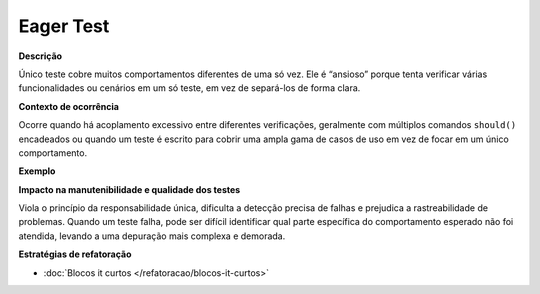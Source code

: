 Eager Test
=====================

**Descrição**

Único teste cobre muitos comportamentos diferentes de uma só vez. Ele é “ansioso” porque tenta verificar várias funcionalidades ou cenários em um só teste, em vez de separá-los de forma clara.

**Contexto de ocorrência**

Ocorre quando há acoplamento excessivo entre diferentes verificações, geralmente com múltiplos comandos ``should()`` encadeados ou quando um teste é escrito para cobrir uma ampla gama de casos de uso em vez de focar em um único comportamento.

**Exemplo**

**Impacto na manutenibilidade e qualidade dos testes**

Viola o princípio da responsabilidade única, dificulta a detecção precisa de falhas e prejudica a rastreabilidade de problemas. Quando um teste falha, pode ser difícil identificar qual parte específica do comportamento esperado não foi atendida, levando a uma depuração mais complexa e demorada.

**Estratégias de refatoração**

* :doc:`Blocos it curtos </refatoracao/blocos-it-curtos>`
